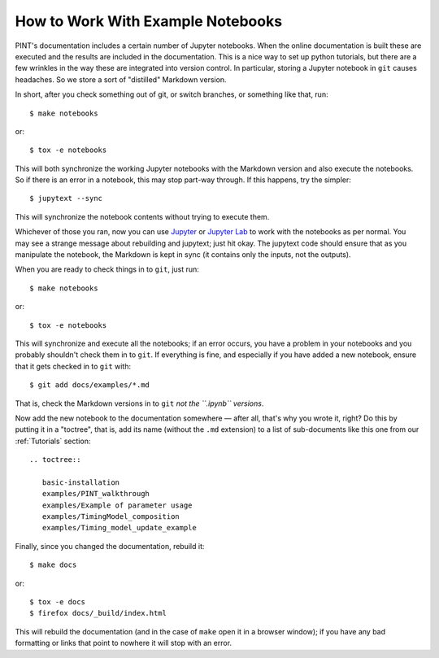 .. highlight:: shell
.. _working-with-notebooks:

How to Work With Example Notebooks
==================================

PINT's documentation includes a certain number of Jupyter notebooks. When the
online documentation is built these are executed and the results are included
in the documentation. This is a nice way to set up python tutorials, but there
are a few wrinkles in the way these are integrated into version control. In
particular, storing a Jupyter notebook in ``git`` causes headaches. So we store
a sort of "distilled" Markdown version.

In short, after you check something out of git, or switch branches, or something like that, run::

   $ make notebooks

or::

   $ tox -e notebooks

This will both synchronize the working Jupyter notebooks with the Markdown
version and also execute the notebooks. So if there is an error in a notebook,
this may stop part-way through. If this happens, try the simpler::

   $ jupytext --sync

This will synchronize the notebook contents without trying to execute them.

Whichever of those you ran, now you can use Jupyter_ or `Jupyter Lab`_ to work
with the notebooks as per normal. You may see a strange message about
rebuilding and jupytext; just hit okay. The jupytext code should ensure that as
you manipulate the notebook, the Markdown is kept in sync (it contains only the
inputs, not the outputs).

When you are ready to check things in to ``git``, just run::

   $ make notebooks

or::

   $ tox -e notebooks

This will synchronize and execute all the notebooks; if an error occurs, you
have a problem in your notebooks and you probably shouldn't check them in to
``git``. If everything is fine, and especially if you have added a new
notebook, ensure that it gets checked in to ``git`` with::

   $ git add docs/examples/*.md

That is, check the Markdown versions in to ``git`` *not the ``.ipynb``
versions*.

Now add the new notebook to the documentation somewhere — after all, that's why
you wrote it, right? Do this by putting it in a "toctree", that is, add its
name (without the ``.md`` extension) to a list of sub-documents like this one
from our :ref:`Tutorials` section::

   .. toctree::

      basic-installation
      examples/PINT_walkthrough
      examples/Example of parameter usage
      examples/TimingModel_composition
      examples/Timing_model_update_example

Finally, since you changed the documentation, rebuild it::

   $ make docs

or::

   $ tox -e docs
   $ firefox docs/_build/index.html

This will rebuild the documentation (and in the case of ``make`` open it in a
browser window); if you have any bad formatting or links that point to nowhere
it will stop with an error.

.. _Jupyter: https://jupyter.org/
.. _`Jupyter Lab`: https://jupyterlab.readthedocs.io/en/stable/
